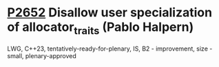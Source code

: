 * [[https://wg21.link/p2652][P2652]] Disallow user specialization of allocator_traits (Pablo Halpern)
:PROPERTIES:
:CUSTOM_ID: p2652-disallow-user-specialization-of-allocator_traits-pablo-halpern
:END:
LWG, C++23, tentatively-ready-for-plenary, IS, B2 - improvement, size - small, plenary-approved
